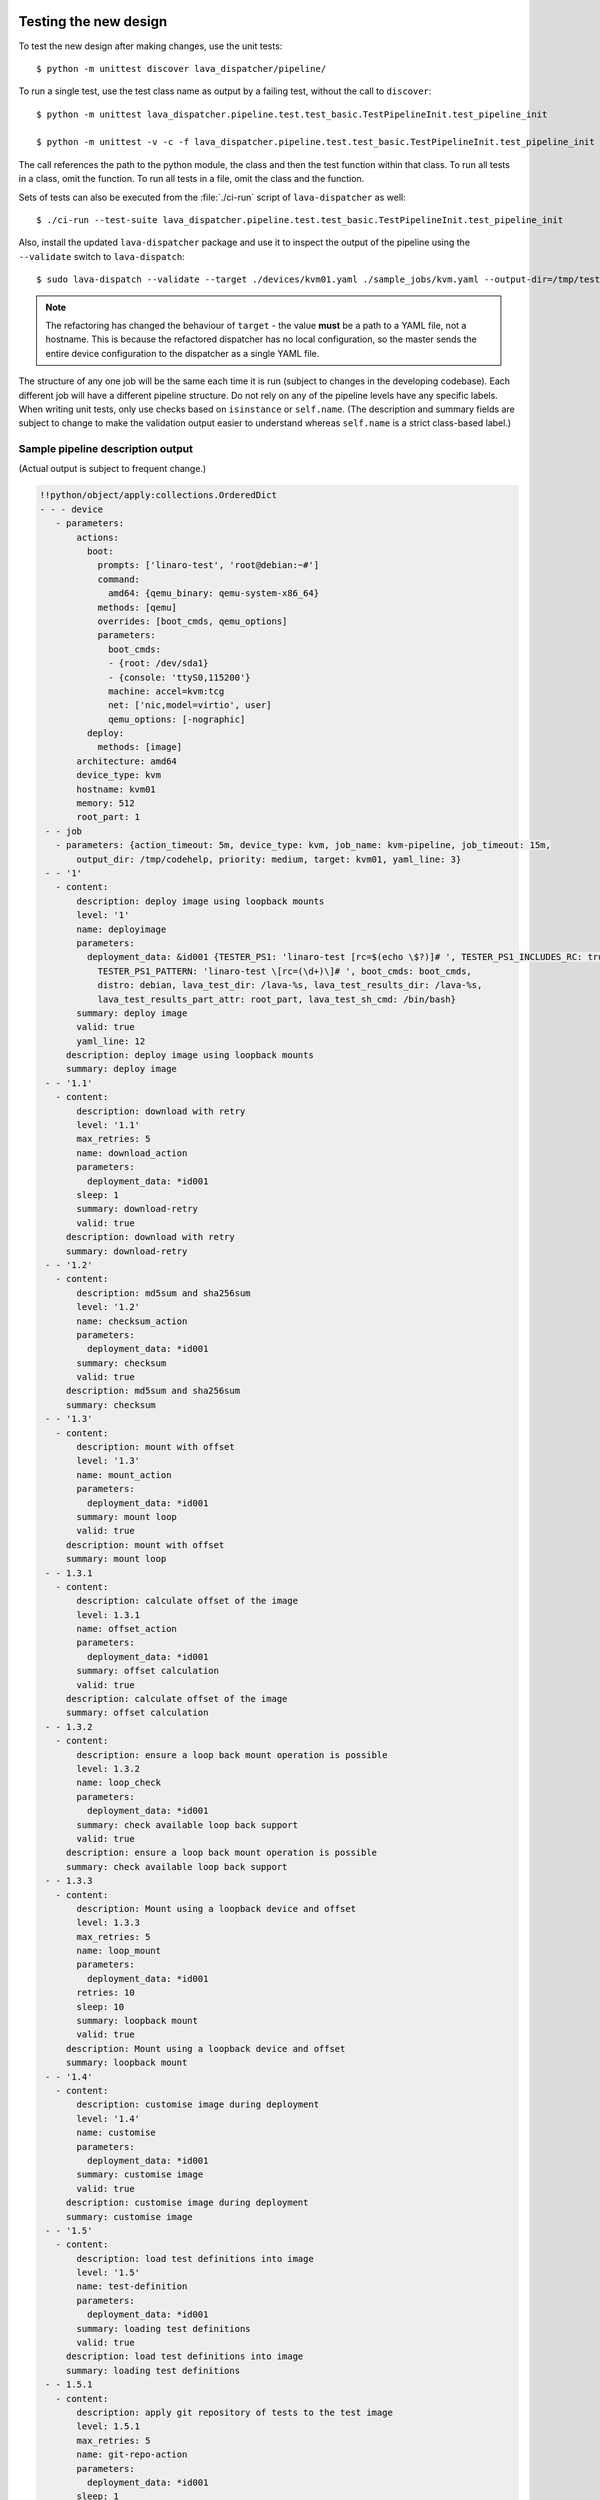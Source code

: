 .. _testing_pipeline_code:

Testing the new design
**********************

To test the new design after making changes, use the unit tests::

 $ python -m unittest discover lava_dispatcher/pipeline/

To run a single test, use the test class name as output by a failing test,
without the call to ``discover``::

 $ python -m unittest lava_dispatcher.pipeline.test.test_basic.TestPipelineInit.test_pipeline_init

 $ python -m unittest -v -c -f lava_dispatcher.pipeline.test.test_basic.TestPipelineInit.test_pipeline_init

The call references the path to the python module, the class and then the test function within that
class. To run all tests in a class, omit the function. To run all tests in a file, omit the class
and the function.

Sets of tests can also be executed from the :file:`./ci-run` script
of ``lava-dispatcher`` as well::

 $ ./ci-run --test-suite lava_dispatcher.pipeline.test.test_basic.TestPipelineInit.test_pipeline_init

Also, install the updated ``lava-dispatcher`` package and use it to
inspect the output of the pipeline using the ``--validate`` switch to
``lava-dispatch``::

 $ sudo lava-dispatch --validate --target ./devices/kvm01.yaml ./sample_jobs/kvm.yaml --output-dir=/tmp/test

.. note:: The refactoring has changed the behaviour of ``target`` - the
   value **must** be a path to a YAML file, not a hostname. This is
   because the refactored dispatcher has no local configuration, so the
   master sends the entire device configuration to the dispatcher as a
   single YAML file.

.. seealso:: :ref:`unit_tests` for information on running the full set of
   unit tests on ``lava-server`` and ``lava-dispatcher``.

The structure of any one job will be the same each time it is run (subject
to changes in the developing codebase). Each different job will have a
different pipeline structure. Do not rely on any of the pipeline levels
have any specific labels. When writing unit tests, only use checks based
on ``isinstance`` or ``self.name``. (The description and summary fields
are subject to change to make the validation output easier to understand
whereas ``self.name`` is a strict class-based label.)

Sample pipeline description output
==================================

(Actual output is subject to frequent change.)

.. code-block:: yaml

 !!python/object/apply:collections.OrderedDict
 - - - device
    - parameters:
        actions:
          boot:
            prompts: ['linaro-test', 'root@debian:~#']
            command:
              amd64: {qemu_binary: qemu-system-x86_64}
            methods: [qemu]
            overrides: [boot_cmds, qemu_options]
            parameters:
              boot_cmds:
              - {root: /dev/sda1}
              - {console: 'ttyS0,115200'}
              machine: accel=kvm:tcg
              net: ['nic,model=virtio', user]
              qemu_options: [-nographic]
          deploy:
            methods: [image]
        architecture: amd64
        device_type: kvm
        hostname: kvm01
        memory: 512
        root_part: 1
  - - job
    - parameters: {action_timeout: 5m, device_type: kvm, job_name: kvm-pipeline, job_timeout: 15m,
        output_dir: /tmp/codehelp, priority: medium, target: kvm01, yaml_line: 3}
  - - '1'
    - content:
        description: deploy image using loopback mounts
        level: '1'
        name: deployimage
        parameters:
          deployment_data: &id001 {TESTER_PS1: 'linaro-test [rc=$(echo \$?)]# ', TESTER_PS1_INCLUDES_RC: true,
            TESTER_PS1_PATTERN: 'linaro-test \[rc=(\d+)\]# ', boot_cmds: boot_cmds,
            distro: debian, lava_test_dir: /lava-%s, lava_test_results_dir: /lava-%s,
            lava_test_results_part_attr: root_part, lava_test_sh_cmd: /bin/bash}
        summary: deploy image
        valid: true
        yaml_line: 12
      description: deploy image using loopback mounts
      summary: deploy image
  - - '1.1'
    - content:
        description: download with retry
        level: '1.1'
        max_retries: 5
        name: download_action
        parameters:
          deployment_data: *id001
        sleep: 1
        summary: download-retry
        valid: true
      description: download with retry
      summary: download-retry
  - - '1.2'
    - content:
        description: md5sum and sha256sum
        level: '1.2'
        name: checksum_action
        parameters:
          deployment_data: *id001
        summary: checksum
        valid: true
      description: md5sum and sha256sum
      summary: checksum
  - - '1.3'
    - content:
        description: mount with offset
        level: '1.3'
        name: mount_action
        parameters:
          deployment_data: *id001
        summary: mount loop
        valid: true
      description: mount with offset
      summary: mount loop
  - - 1.3.1
    - content:
        description: calculate offset of the image
        level: 1.3.1
        name: offset_action
        parameters:
          deployment_data: *id001
        summary: offset calculation
        valid: true
      description: calculate offset of the image
      summary: offset calculation
  - - 1.3.2
    - content:
        description: ensure a loop back mount operation is possible
        level: 1.3.2
        name: loop_check
        parameters:
          deployment_data: *id001
        summary: check available loop back support
        valid: true
      description: ensure a loop back mount operation is possible
      summary: check available loop back support
  - - 1.3.3
    - content:
        description: Mount using a loopback device and offset
        level: 1.3.3
        max_retries: 5
        name: loop_mount
        parameters:
          deployment_data: *id001
        retries: 10
        sleep: 10
        summary: loopback mount
        valid: true
      description: Mount using a loopback device and offset
      summary: loopback mount
  - - '1.4'
    - content:
        description: customise image during deployment
        level: '1.4'
        name: customise
        parameters:
          deployment_data: *id001
        summary: customise image
        valid: true
      description: customise image during deployment
      summary: customise image
  - - '1.5'
    - content:
        description: load test definitions into image
        level: '1.5'
        name: test-definition
        parameters:
          deployment_data: *id001
        summary: loading test definitions
        valid: true
      description: load test definitions into image
      summary: loading test definitions
  - - 1.5.1
    - content:
        description: apply git repository of tests to the test image
        level: 1.5.1
        max_retries: 5
        name: git-repo-action
        parameters:
          deployment_data: *id001
        sleep: 1
        summary: clone git test repo
        uuid: b32dd5ff-fb80-44df-90fb-5fbd5ab35fe5
        valid: true
        vcs_binary: /usr/bin/git
      description: apply git repository of tests to the test image
      summary: clone git test repo
  - - 1.5.2
    - content:
        description: apply git repository of tests to the test image
        level: 1.5.2
        max_retries: 5
        name: git-repo-action
        parameters:
          deployment_data: *id001
        sleep: 1
        summary: clone git test repo
        uuid: 200e83ef-bb74-429e-89c1-05a64a609213
        valid: true
        vcs_binary: /usr/bin/git
      description: apply git repository of tests to the test image
      summary: clone git test repo
  - - 1.5.3
    - content:
        description: overlay test support files onto image
        level: 1.5.3
        name: test-overlay
        parameters:
          deployment_data: *id001
        summary: applying LAVA test overlay
        valid: true
      description: overlay test support files onto image
      summary: applying LAVA test overlay
  - - '1.6'
    - content:
        default_fixupdict: {FAIL: fail, PASS: pass, SKIP: skip, UNKNOWN: unknown}
        default_pattern: (?P<test_case_id>.*-*)\s+:\s+(?P<result>(PASS|pass|FAIL|fail|SKIP|skip|UNKNOWN|unknown))
        description: add lava scripts during deployment for test shell use
        lava_test_dir: /usr/lib/python2.7/dist-packages/lava_dispatcher/lava_test_shell
        level: '1.6'
        name: lava-overlay
        parameters:
          deployment_data: *id001
        runner_dirs: [bin, tests, results]
        summary: overlay the lava support scripts
        valid: true
        xmod: 493
      description: add lava scripts during deployment for test shell use
      summary: overlay the lava support scripts
  - - '1.7'
    - content:
        description: unmount the test image at end of deployment
        level: '1.7'
        max_retries: 5
        name: umount
        parameters:
          deployment_data: *id001
        sleep: 1
        summary: unmount image
        valid: true
      description: unmount the test image at end of deployment
      summary: unmount image
  - - '2'
    - content:
        description: boot image using QEMU command line
        level: '2'
        name: boot_qemu_image
        parameters:
          parameters: {failure_retry: 2, media: tmpfs, method: kvm, yaml_line: 22}
        summary: boot QEMU image
        timeout: {duration: 30, name: boot_qemu_image}
        valid: true
        yaml_line: 22
      description: boot image using QEMU command line
      summary: boot QEMU image
  - - '2.1'
    - content:
        description: Wait for a shell
        level: '2.1'
        name: expect-shell-connection
        parameters:
          parameters: {failure_retry: 2, media: tmpfs, method: kvm, yaml_line: 22}
        summary: Expect a shell prompt
        valid: true
      description: Wait for a shell
      summary: Expect a shell prompt
  - - '3'
    - content:
        level: '3'
        name: test
        parameters:
          parameters:
            definitions:
            - {from: git, name: smoke-tests, path: ubuntu/smoke-tests-basic.yaml,
              repository: 'git://git.linaro.org/qa/test-definitions.git', yaml_line: 31}
            - {from: git, name: singlenode-basic, path: singlenode01.yaml, repository: 'git://git.linaro.org/people/neilwilliams/multinode-yaml.git',
              yaml_line: 39}
            failure_retry: 3
            name: kvm-basic-singlenode
            yaml_line: 27
        summary: test
        valid: true
      description: null
      summary: test
  - - '4'
    - content:
        level: '4'
        description: finish the process and cleanup
        name: finalize
        parameters:
          parameters: {}
        summary: finalize the job
        valid: true
      description: finish the process and cleanup
      summary: finalize the job

Provisos with the current codebase
----------------------------------

The code can be executed::

 $ sudo lava-dispatch --target kvm01 lava_dispatcher/pipeline/test/sample_jobs/kvm.yaml --output-dir=/tmp/test

* During development, there may be images left mounted at the end of
  the run. Always check the output of ``mount``.
* Files in ``/tmp/test`` are not removed at the start or end of a job as
  these would eventually form part of the result bundle and would also be
  in a per-job temporary directory (created by the scheduler). To be certain
  of what logs were created by each run, clear the directory each time.

Compatibility with the old dispatcher LavaTestShell
***************************************************

The hacks and workarounds in the old LavaTestShell classes may need to
be marked and retained until such time as either the new model replaces
the old or the bug can be fixed in both models. Whereas the submission
schema, log file structure and result bundle schema have thrown away any
backwards compatibility, LavaTestShell will need to at least attempt to
retain compatibility while improving the overall design and integrating
the test shell operations into the new classes.

Current possible issues include:

* ``testdef.yaml`` is hardcoded into ``lava-test-runner`` when this could
  be a parameter fed into the overlay from the VCS handlers.
* Dependent test definitions had special handling because certain YAML
  files had to be retained when the overlay was taken from the dispatcher
  and installed onto the device. This approach leads to long delays and
  the need to use wget on the device to apply the test definition overlay
  as a separate operation during LavaTestShell. The new classes should
  be capable of creating a complete overlay prior to the device being
  booted which allows for the entire VCS repo to be retained. This may
  change behaviour.

 * If dependent test definitions use custom signal handlers, this may
   not work - it would depend on how the job parameters are handled
   by the new classes.

.. _retry_diagnostic:

Logical actions
***************

RetryAction subclassing
=======================

For a RetryAction to validate, the RetryAction subclass must be a wrapper
class around a new internal_pipeline to allow the RetryAction.run()
function to handle all of the retry functionality in one place.

An Action which needs to support ``failure_retry`` or which wants to
use RetryAction support internally, needs a new class added which derives
from RetryAction, sets a useful name, summary and description and defines
a populate() function which creates the internal_pipeline. The Action
with the customised run() function then gets added to the internal_pipeline
of the RetryAction subclass - without changing the inheritance of the
original Action.

.. _diagnostic_actions:

Diagnostic subclasses
=====================

To add Diagnostics, add subclasses of DiagnosticAction to the list of
supported Diagnostic classes in the Job class. Each subclass must define
a trigger classmethod which is unique across all Diagnostic subclasses.
(The trigger string is used as an index in a generator hash of classes.)
Trigger strings are only used inside the Diagnostic class. If an Action
catches a JobError or InfrastructureError exception and wants to
allow a specific Diagnostic class to run, import the relevant Diagnostic
subclass and add the trigger to the current job inside the exception
handling of the Action:

.. code-block:: python

 try:
   self._run_command(cmd_list)
 except JobError as exc:
   self.job.triggers.append(DiagnoseNetwork.trigger())
   raise JobError(exc)
 return connection

Actions should only append triggers which are relevant to the JobError or
InfrastructureError exception about to be raised inside an Action.run()
function. Multiple triggers can be appended to a single exception. The
exception itself is still raised (so that a RetryAction container will
still operate).

.. hint:: A DownloadAction which fails to download a file could
          append a DiagnosticAction class which runs ``ifconfig`` or
          ``route`` just before raising a JobError containing the
          404 message.

If the error to be diagnosed does not raise an exception, append the
trigger in a conditional block and emit a JobError or InfrastructureError
exception with a useful message.

Do not clear failed results of previous attempts when running a Diagnostic
class - the fact that a Diagnostic was required is an indication that the
job had some kind of problem.

Avoid overloading common Action classes with Diagnostics, add a new Action
subclass and change specific Strategy classes (Deployment, Boot, Test)
to use the new Action.

Avoid chaining Diagnostic classes - if a Diagnostic requires a command to
exist, it must check that the command does exist. Raise a RuntimeError if
a Strategy class leads to a Diagnostic failing to execute.

It is an error to add a Diagnostic class to any Pipeline. Pipeline Actions
should be restricted to classes which have an effect on the Test itself,
not simply reporting information.

.. _adjuvants:

Adjuvants - skipping actions and using helper actions
=====================================================

Sometimes, a particular test image will support the expected command
but a subsequent image would need an alternative. Generally, the expectation
is that the initial command should work, therefore the fallback or helper
action should not be needed. The refactoring offers support for this
situation using Adjuvants.

An Adjuvant is a helper action which exists in the normal pipeline but
which is normally skipped, unless the preceding Action sets a key in the
PipelineContext that the adjuvant is required. A successful operation of
the adjuvant clears the key in the context.

One example is the ``reboot`` command. Normal user expectation is that
a ``reboot`` command as root will successfully reboot the device but
LAVA needs to be sure that a reboot actually does occur, so usually
uses a hard reset PDU command after a timeout. The refactoring allows
LAVA to distinguish between a job where the soft reboot worked and a
job where the PDU command became necessary, without causing the test
itself to fail simply because the job didn't use a hard reset.

If the ResetDevice Action determines that a reboot happened (by matching
a pexpect on the bootloader initialisation), then nothing happens and the
Adjuvant action (in this case, HardResetDevice) is marked in the results
as skipped. If the soft reboot fails, the ResetDevice Action marks this
result as failed but also sets a key in the PipelineContext so that the
HardResetDevice action then executes.

Unlike Diagnostics, Adjuvants are an integral part of the pipeline and
show up in the verification output and the results, whether executed
or not. An Adjuvant is not a simple retry, it is a different action,
typically a more aggressive or forced action. In an ideal world, the
adjuvant would never be required.

A similar situation exists with firmware upgrades. In this case, the
adjuvant is skipped if the firmware does not need upgrading. The
preceding Action would not be set as a failure in this situation but
LAVA would still be able to identify which jobs updated the firmware
and which did not.

.. _connections_and_signals:

Connections, Actions and the SignalDirector
*******************************************

Most deployment Action classes run without needing a Connection. Once a
Connection is established, the Action may need to run commands over that
Connection. At this point, the Action delegates the maintenance of
the run function to the Connection pexpect. i.e. the Action.run() is
blocked, waiting for Connection.run_command() (or similar) to return
and the Connection needs to handle timeouts, signals and other interaction
over the connection. This role is taken on by the internal SignalDirector
within each Connection. Unlike the old model, Connections have their
own directors which takes the multinode and LMP workload out of the
singlenode operations.

Detecting power state
=====================

Devices on your desk can behave differently to those in the lab under
full automation. Under automation, the ``hard_reset`` and ``power_off``
support means that the device is likely to be powered off when the first
connection atttempt is made. On the desk, the device may spend more time
powered on (even if the device is not running a usable system, for example
the NFS location will be deleted when the previous job ends). So when
writing connection classes and actions which initiate connections,
check the power state of the device first.

#. An Action initiating a connection needs to know if it should wait
   for a prompt. In the run function, add::

     if self.job.device.power_state not in ['on', 'off']:
         self.wait(connection)

#. The next Action should be a ResetDevice action which understands the
   power state and determines whether to call the ``hard_reset`` commands
   or to attempt a soft reboot. In the populate function, ensure the
   correct ordering is in place::

     self.internal_pipeline.add_action(MenuConnect())
     self.internal_pipeline.add_action(ResetDevice())

#. Warn if the device has no automation support in the validate function::

    if self.job.device.power_state in ['on', 'off']:
        # to enable power to a device, either power_on or hard_reset are needed.
        if self.job.device.power_command is '':
            self.errors = "Unable to power on or reset the device %s" % hostname
        if self.job.device.connect_command is '':
            self.errors = "Unable to connect to device %s" % hostname
    else:
        self.logger.warning("%s may need manual intervention to reboot" % hostname)


Using connections
=================

Construct your pipeline to use Actions in the order:

* Prepare any overlays or commands or context data required later
* Start a new connection
* Issue the command which changes device state
* Wait for the specified prompt on the new connection
* Issue the commands desired over the new connection

.. note:: There may be several Retry actions necessary within these
          steps.

So, for a U-Boot operation, this results in a pipeline like:

* UBootCommandOverlay - substitutes dynamic and device-specific data
  into the U-Boot command list specified in the device configuration.
* ConnectDevice - establishes a serial connection to the device, as
  specified by the device configuration
* UBootRetry - wraps the subsequent actions in a retry

 * UBootInterrupt - sets the ``Hit any key`` prompt in a new connection
 * ResetDevice - sends the reboot command to the device
 * ExpectShellSession - waits for the specified prompt to match
 * UBootCommandsAction - issues the commands to U-Boot

.. _starting_connections:

Starting a connection
---------------------

Typically, a Connection is started by an Action within the Pipeline.
The call to start a Connection must not return until all operations on
that Connection are complete or the Pipeline determines that the
Connection needs to be terminated.

Using debug logs
****************

The refactored dispatcher has a different approach to logging:

#. **all** logs are structured using YAML
#. Actions log to discrete log files
#. Results are logged for each action separately
#. Log messages use appropriate YAML syntax.
#. Messages received from the device are prefixed with ``target``.
#. YAML wrapping handled by the dedicated logger. Always use
   ``self.logger.<LEVEL>`` in an action.

Examples
========

Actual representation of the logs in the UI will change - these examples
are the raw content of the output YAML.

.. code-block:: yaml

 - {debug: 'start: 1.4.2.3.7 test-install-overlay (max 300s)', ts: '2015-09-07T09:40:46.720450'}
 - {debug: 'test-install-overlay duration: 0.02', ts: '2015-09-07T09:40:46.746036'}
 - results:
     test-install-overlay: !!python/object/apply:collections.OrderedDict
     - - [success, a9b2300d-0864-4f9c-ba78-c2594b567fc5]
       - [skipped, a9b2300d-0864-4f9c-ba78-c2594b567fc5]
       - [duration, 0.024679899215698242]
       - [timeout, 300.0]
       - [level, 1.4.2.3.7]

.. code-block:: yaml

 - {debug: 'Received signal: <STARTTC> linux-linaro-ubuntu-pwd'}
 - {target: ''}
 - {target: ''}
 - {target: ''}
 - {target: ''}
 - {debug: 'test shell timeout: 300 seconds'}
 - {target: ''}
 - {target: /lava-None/tests/0_smoke-tests}
 - {target: <LAVA_SIGNAL_ENDTC linux-linaro-ubuntu-pwd>}
 - {target: <LAVA_SIGNAL_TESTCASE TEST_CASE_ID=linux-linaro-ubuntu-pwd RESULT=pass>}
 - {target: <LAVA_SIGNAL_STARTTC linux-linaro-ubuntu-uname>}
 - {target: ''}
 - {debug: 'Received signal: <ENDTC> linux-linaro-ubuntu-pwd'}
 - {target: ''}
 - {target: ''}
 - {target: ''}
 - {target: ''}
 - {debug: 'test shell timeout: 300 seconds'}
 - {debug: 'Received signal: <TESTCASE> TEST_CASE_ID=linux-linaro-ubuntu-pwd RESULT=pass'}
 - {debug: 'res: {''test_case_id'': ''linux-linaro-ubuntu-pwd'', ''result'': ''pass''}
     data: {''test_case_id'': ''linux-linaro-ubuntu-pwd'', ''result'': ''pass''}'}
 - results: {linux-linaro-ubuntu-pwd: pass, testsuite: smoke-tests-basic}

.. code-block:: yaml

 - {info: 'ok: lava_test_shell seems to have completed'}
 - debug: {curl-http: pass, direct-install: pass, direct-update: pass, linux-linaro-ubuntu-ifconfig: pass,
     linux-linaro-ubuntu-ifconfig-dump: pass, linux-linaro-ubuntu-lsb_release: fail,
     linux-linaro-ubuntu-lscpu: pass, linux-linaro-ubuntu-netstat: pass, linux-linaro-ubuntu-pwd: pass,
     linux-linaro-ubuntu-route-dump-a: pass, linux-linaro-ubuntu-route-dump-b: pass,
     linux-linaro-ubuntu-route-ifconfig-up: pass, linux-linaro-ubuntu-route-ifconfig-up-lo: pass,
     linux-linaro-ubuntu-uname: pass, linux-linaro-ubuntu-vmstat: pass, ping-test: pass,
     remove-tgz: pass, tar-tgz: pass}
 - {debug: 'lava-test-shell duration: 26.88', ts: '2015-09-07T09:43:14.065956'}

.. _debugging_slaves:

Debugging on the slave dispatcher
*********************************

Pipeline jobs are sent to the slave dispatcher over ZMQ as fully formatted
YAML files. These files are then passed to :file:`lava-dispatch` when
the job starts. To reproduce issues on the slave, the original files
are retained in a temporary directory after the job has completed. As
long as the slave has not been rebooted since the job started, the files
will be retained in :file:`/tmp/lava-dispatcher/slave/<JOB_ID>/`. These
can then be used to re-run the job on the command line. Also in this
directory, there is an ``err`` file which tracks any exceptions caught
by the slave during the job run - these are sent back to the master and
appear as a failure comment. Exceptions of this kind can then generate
bug reports so that the dispatcher code handles the issue instead of it
falling back to the slave daemon to handle.

.. _adding_new_classes:

Adding new classes
******************

See also :ref:`mapping_yaml_to_code`:

The expectation is that new tasks for the dispatcher will be created
by adding more specialist Actions and organising the existing Action
classes into a new pipeline for the new task.

Adding new behaviour is a two step process:

- always add a new Action, usually with an internal pipeline, to
  implement the new behaviour
- add a new Strategy class which creates a suitable pipeline to use
  that Action.

A Strategy class may use conditionals to select between a number of
top level Strategy Action classes, for example ``DeployImageAction``
is a top level Strategy Action class for the DeployImage strategy. If
used, this conditional **must only operate on job parameters and the
device** as the selection function is a ``classmethod``.

A test Job will consist of multiple strategies, one for each of the
listed *actions* in the YAML file. Typically, this may include a
Deployment strategy, a Boot strategy and a Test strategy.
Jobs can have multiple deployment, boot, or test actions.
Strategies add top level Actions to the main pipeline in the order
specified by the parser. For the parser to select the new strategy,
the ``strategies.py`` module for the relevant type of action
needs to import the new subclass. There should be no need to modify
the parser itself.

A single top level Strategy Action implements a single strategy for
the outer Pipeline. The use of :ref:`retry_diagnostic` can provide
sufficient complexity without adding conditionals to a single top level
Strategy Action class. Image deployment actions will typically include a
conditional to check if a Test action is required later so that the
test definitions can be added to the overlay during deployment.

Re-use existing Action classes wherever these can be used without changes.

If two or more Action classes have very similar behaviour, re-factor to make a
new base class for the common behaviour and retain the specialised classes.

Strategy selection via select() must only ever rely on the device and the
job parameters. Add new parameters to the job to distinguish strategies, e.g.
the boot method or deployment method.

#. A Strategy class is simply a way to select which top level Action
   class is instantiated.
#. A top level Action class creates an internal pipeline in ``populate()``

   * Actions are added to the internal pipeline to do the rest of the work

#. a top level Action will generally have a basic ``run()`` function which
   calls ``run_actions`` on the internal pipeline.
#. Ensure that the ``accepts`` routine can uniquely identify this
   strategy without interfering with other strategies. (:ref:`new_classes_unit_test`)
#. Respect the existing classes - reuse wherever possible and keep all
   classes as pure as possible. There should be one class for each type
   of operation and no more, so to download a file onto the dispatcher
   use the DownloaderAction whether that is an image or a dtb. If the
   existing class does not do everything required, inherit from it and
   add functionality.
#. Respect the directory structure - a strategies module should not need
   to import anything from outside that directory. Keep modules together
   with modules used in the same submission YAML stanza.
#. Expose all configuration in the YAML, not python. There are FIXMEs
   in the code to remedy situations where this is not yet happening but
   avoid adding code which makes this problem worse. Extend the device
   or submission YAML structure if new values are needed.
#. Take care with YAML structure. Always check your YAML changes in the
   online YAML parser as this often shows where a simple hyphen can
   dramatically change the complexity of the data.
#. Cherry-pick existing classes alongside new classes to create new
   pipelines and keep all Action classes to a single operation.
#. Code defensively:

   #. check that parameters exist in validation steps.
   #. call super() on the base class validate() in each Action.validate()
   #. handle missing data in the dynamic context
   #. use cleanup() and keep actions idempotent.

.. _new_classes_unit_test:

Always add unit tests for new classes
=====================================

Wherever a new class is added, that new class can be tested - if only
to be sure that it is correctly initialised and added to the pipeline
at the correct level. Always create a new file in the tests directory
for new functionality. All unit tests need to be in a file with the
``test_`` prefix and add a new YAML file to the sample_jobs so that
the strategies to select the new code can be tested. See :ref:`yaml_job`.

Often the simplest way to understand the available parameters and how
new statements in the device configuration or job submission show up
inside the classes is to use a unit test. To run a single unit-test,
for example test_function in a class called TestExtra in a file
called test_extra.py, use::

 $ python -m unittest -v -c -f lava_dispatcher.pipeline.test.test_extra.TestExtra.test_function

Example python code:

.. code-block:: python

 import os
 import unittest

 class TestExtra(unittest.TestCase):  # pylint: disable=too-many-public-methods

    def test_function(self):
        print "Hello world"

Group similar operations
========================

When using a connection to a device, group calls over that connection to
calls which are expected to return within a consistent timeout for that
class. If the final command from the class starts a longer running process,
e.g. boot, set the connection prompt to look for a message which will be
seen on that connection within a similar timeframe to all the other calls
made by that class. This allows test writers to correctly choose the
timeout to extend.

Add documentation
=================

Add to the documentation when adding new classes which implement new
dispatcher actions, parameters or behaviour.

Online YAML checker
===================

http://yaml-online-parser.appspot.com/

Use syntax checkers during the refactoring
==========================================

::

 $ sudo apt install pylint
 $ pylint -d line-too-long -d missing-docstring lava_dispatcher/pipeline/

Use class analysis tools
========================

::

 $ sudo apt install graphviz
 $ pyreverse lava_dispatcher/pipeline/
 $ dot -Tpng classes_No_Name.dot > classes.png

(Actual images can be very large.)

Use memory analysis tools
=========================

* http://jam-bazaar.blogspot.co.uk/2009/11/memory-debugging-with-meliae.html
* http://jam-bazaar.blogspot.co.uk/2010/08/step-by-step-meliae.html

::

 $ sudo apt install python-meliae

Add this python snippet to a unit test or part of the code of interest:

.. code-block:: python

 from meliae import scanner
 scanner.dump_all_objects('filename.json')

Once the test has run, the specified filename will exist. To analyse
the results, start up a python interactive shell in the same directory::

 $ python

.. code-block:: python

 >>> from meliae import loader
 >>> om = loader.load('filename.json')
 loaded line 64869, 64870 objs,   8.7 /   8.7 MiB read in 0.9s
 checked    64869 /    64870 collapsed     5136
 set parents    59733 /    59734
 collapsed in 0.4s
 >>> s = om.summarize(); s

.. note:: The python interpreter, the ``setup.py``
          configuration and other tools may allocate memory as part
          of the test, so the figures in the output may be larger than
          it would seem for a small test. A basic test may give a
          summary of 12Mb, total size. Figures above 100Mb should
          prompt a check on what is using the extra memory.

Pre-boot deployment manipulation
********************************

.. note:: These provisions are under development and are likely to
          change substantially. e.g. it may be possible to do a lot
          of these tasks using secondary media and secondary connections.

There are several situations where an environment needs to be setup in
a contained and tested manner and then used for one or multiple LAVA
test operations.

One solution is to use MultiNode and this works well when the device
under test supports a secondary connection, e.g. ethernet.

MultiNode has requirements on a POSIX-type command line shell to be
able to pass messages, e.g. busybox.

QEMU tests involve downloading a pre-built chroot based on a stable
distribution release of a foreign architecture and running tests inside
that chroot.

Android tests may involve setting up a VM or a configured chroot to
expose USB devices while retaining the ability to use different
versions of tools for different tests.
